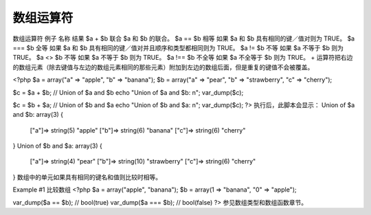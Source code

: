 数组运算符
============================

数组运算符
例子	名称	结果
$a + $b	联合	$a 和 $b 的联合。
$a == $b	相等	如果 $a 和 $b 具有相同的键／值对则为 TRUE。
$a === $b	全等	如果 $a 和 $b 具有相同的键／值对并且顺序和类型都相同则为 TRUE。
$a != $b	不等	如果 $a 不等于 $b 则为 TRUE。
$a <> $b	不等	如果 $a 不等于 $b 则为 TRUE。
$a !== $b	不全等	如果 $a 不全等于 $b 则为 TRUE。
+ 运算符把右边的数组元素（除去键值与左边的数组元素相同的那些元素）附加到左边的数组后面，但是重复的键值不会被覆盖。

<?php
$a = array("a" => "apple", "b" => "banana");
$b = array("a" => "pear", "b" => "strawberry", "c" => "cherry");

$c = $a + $b; // Union of $a and $b
echo "Union of \$a and \$b: \n";
var_dump($c);

$c = $b + $a; // Union of $b and $a
echo "Union of \$b and \$a: \n";
var_dump($c);
?>
执行后，此脚本会显示：
Union of $a and $b:
array(3) {
  ["a"]=>
  string(5) "apple"
  ["b"]=>
  string(6) "banana"
  ["c"]=>
  string(6) "cherry"
}
Union of $b and $a:
array(3) {
  ["a"]=>
  string(4) "pear"
  ["b"]=>
  string(10) "strawberry"
  ["c"]=>
  string(6) "cherry"
}
数组中的单元如果具有相同的键名和值则比较时相等。

Example #1 比较数组
<?php
$a = array("apple", "banana");
$b = array(1 => "banana", "0" => "apple");

var_dump($a == $b); // bool(true)
var_dump($a === $b); // bool(false)
?>
参见数组类型和数组函数章节。
